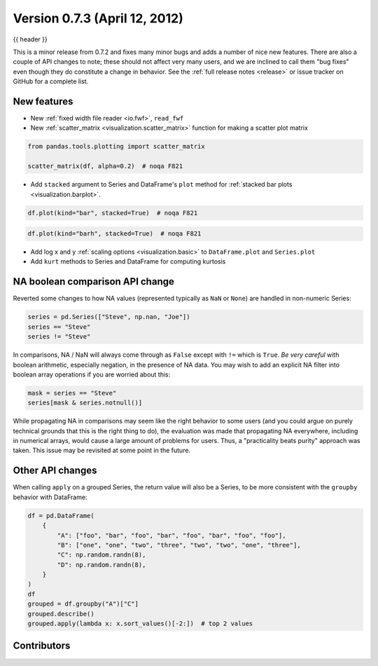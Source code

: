 .. _whatsnew_0703:

Version 0.7.3 (April 12, 2012)
------------------------------

{{ header }}


This is a minor release from 0.7.2 and fixes many minor bugs and adds a number
of nice new features. There are also a couple of API changes to note; these
should not affect very many users, and we are inclined to call them "bug fixes"
even though they do constitute a change in behavior. See the :ref:`full release
notes <release>` or issue
tracker on GitHub for a complete list.

New features
~~~~~~~~~~~~

- New :ref:`fixed width file reader <io.fwf>`, ``read_fwf``
- New :ref:`scatter_matrix <visualization.scatter_matrix>` function for making
  a scatter plot matrix

.. code-block:: python

   from pandas.tools.plotting import scatter_matrix

   scatter_matrix(df, alpha=0.2)  # noqa F821


- Add ``stacked`` argument to Series and DataFrame's ``plot`` method for
  :ref:`stacked bar plots <visualization.barplot>`.

.. code-block:: python

   df.plot(kind="bar", stacked=True)  # noqa F821


.. code-block:: python

   df.plot(kind="barh", stacked=True)  # noqa F821


- Add log x and y :ref:`scaling options <visualization.basic>` to
  ``DataFrame.plot`` and ``Series.plot``
- Add ``kurt`` methods to Series and DataFrame for computing kurtosis


NA boolean comparison API change
~~~~~~~~~~~~~~~~~~~~~~~~~~~~~~~~

Reverted some changes to how NA values (represented typically as ``NaN`` or
``None``) are handled in non-numeric Series:

.. code-block:: python

   series = pd.Series(["Steve", np.nan, "Joe"])
   series == "Steve"
   series != "Steve"

In comparisons, NA / NaN will always come through as ``False`` except with
``!=`` which is ``True``. *Be very careful* with boolean arithmetic, especially
negation, in the presence of NA data. You may wish to add an explicit NA
filter into boolean array operations if you are worried about this:

.. code-block:: python

   mask = series == "Steve"
   series[mask & series.notnull()]

While propagating NA in comparisons may seem like the right behavior to some
users (and you could argue on purely technical grounds that this is the right
thing to do), the evaluation was made that propagating NA everywhere, including
in numerical arrays, would cause a large amount of problems for users. Thus, a
"practicality beats purity" approach was taken. This issue may be revisited at
some point in the future.

Other API changes
~~~~~~~~~~~~~~~~~

When calling ``apply`` on a grouped Series, the return value will also be a
Series, to be more consistent with the ``groupby`` behavior with DataFrame:

.. code-block:: python

    df = pd.DataFrame(
        {
            "A": ["foo", "bar", "foo", "bar", "foo", "bar", "foo", "foo"],
            "B": ["one", "one", "two", "three", "two", "two", "one", "three"],
            "C": np.random.randn(8),
            "D": np.random.randn(8),
        }
    )
    df
    grouped = df.groupby("A")["C"]
    grouped.describe()
    grouped.apply(lambda x: x.sort_values()[-2:])  # top 2 values


.. _whatsnew_0.7.3.contributors:

Contributors
~~~~~~~~~~~~

.. contributors:: v0.7.2..v0.7.3
